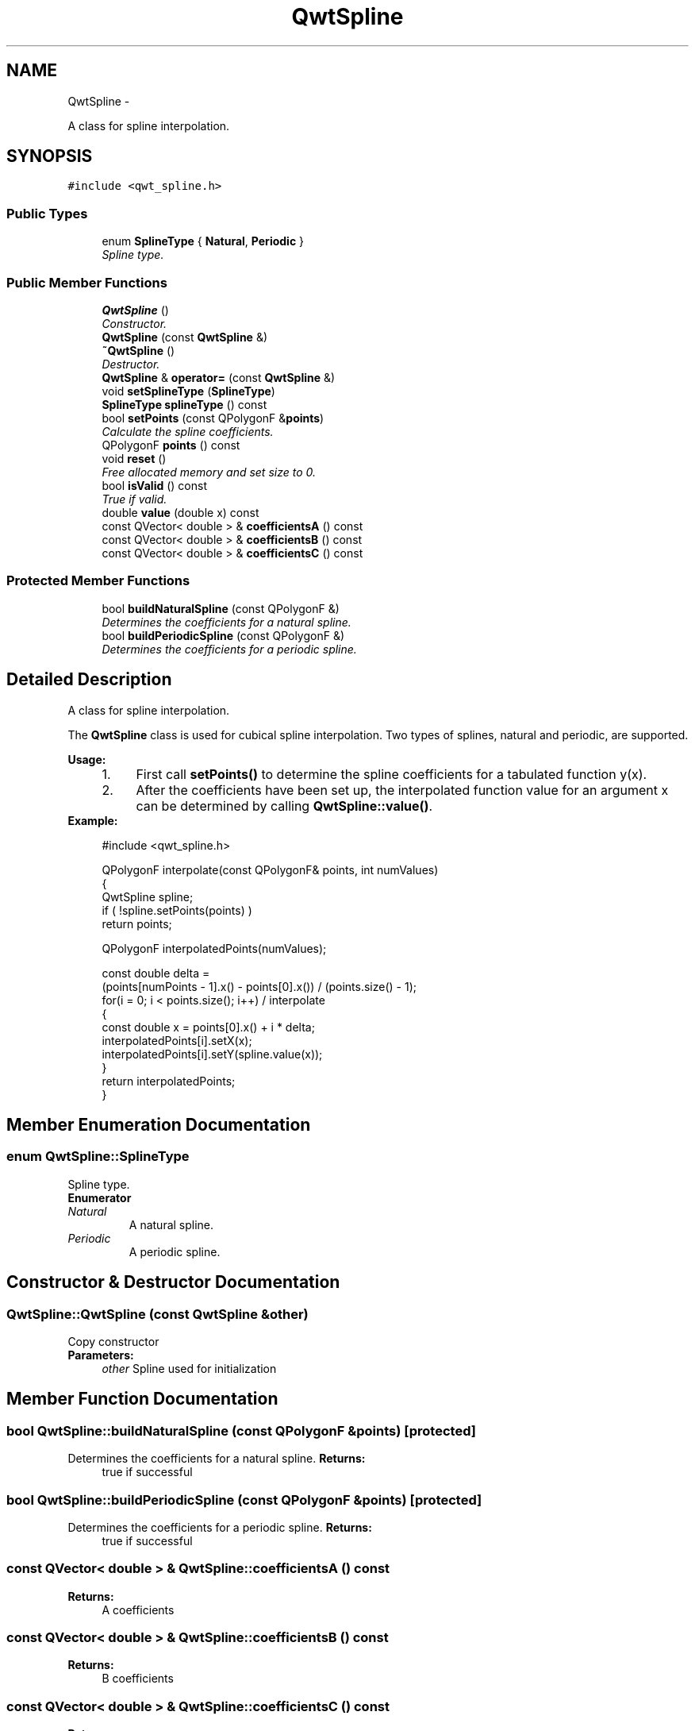 .TH "QwtSpline" 3 "Sat Jan 26 2013" "Version 6.1-rc3" "Qwt User's Guide" \" -*- nroff -*-
.ad l
.nh
.SH NAME
QwtSpline \- 
.PP
A class for spline interpolation\&.  

.SH SYNOPSIS
.br
.PP
.PP
\fC#include <qwt_spline\&.h>\fP
.SS "Public Types"

.in +1c
.ti -1c
.RI "enum \fBSplineType\fP { \fBNatural\fP, \fBPeriodic\fP }"
.br
.RI "\fISpline type\&. \fP"
.in -1c
.SS "Public Member Functions"

.in +1c
.ti -1c
.RI "\fBQwtSpline\fP ()"
.br
.RI "\fIConstructor\&. \fP"
.ti -1c
.RI "\fBQwtSpline\fP (const \fBQwtSpline\fP &)"
.br
.ti -1c
.RI "\fB~QwtSpline\fP ()"
.br
.RI "\fIDestructor\&. \fP"
.ti -1c
.RI "\fBQwtSpline\fP & \fBoperator=\fP (const \fBQwtSpline\fP &)"
.br
.ti -1c
.RI "void \fBsetSplineType\fP (\fBSplineType\fP)"
.br
.ti -1c
.RI "\fBSplineType\fP \fBsplineType\fP () const "
.br
.ti -1c
.RI "bool \fBsetPoints\fP (const QPolygonF &\fBpoints\fP)"
.br
.RI "\fICalculate the spline coefficients\&. \fP"
.ti -1c
.RI "QPolygonF \fBpoints\fP () const "
.br
.ti -1c
.RI "void \fBreset\fP ()"
.br
.RI "\fIFree allocated memory and set size to 0\&. \fP"
.ti -1c
.RI "bool \fBisValid\fP () const "
.br
.RI "\fITrue if valid\&. \fP"
.ti -1c
.RI "double \fBvalue\fP (double x) const "
.br
.ti -1c
.RI "const QVector< double > & \fBcoefficientsA\fP () const "
.br
.ti -1c
.RI "const QVector< double > & \fBcoefficientsB\fP () const "
.br
.ti -1c
.RI "const QVector< double > & \fBcoefficientsC\fP () const "
.br
.in -1c
.SS "Protected Member Functions"

.in +1c
.ti -1c
.RI "bool \fBbuildNaturalSpline\fP (const QPolygonF &)"
.br
.RI "\fIDetermines the coefficients for a natural spline\&. \fP"
.ti -1c
.RI "bool \fBbuildPeriodicSpline\fP (const QPolygonF &)"
.br
.RI "\fIDetermines the coefficients for a periodic spline\&. \fP"
.in -1c
.SH "Detailed Description"
.PP 
A class for spline interpolation\&. 

The \fBQwtSpline\fP class is used for cubical spline interpolation\&. Two types of splines, natural and periodic, are supported\&.
.PP
\fBUsage:\fP
.RS 4

.PD 0

.IP "1." 4
First call \fBsetPoints()\fP to determine the spline coefficients for a tabulated function y(x)\&. 
.IP "2." 4
After the coefficients have been set up, the interpolated function value for an argument x can be determined by calling \fBQwtSpline::value()\fP\&. 
.PP
.RE
.PP
\fBExample:\fP
.RS 4

.PP
.nf
#include <qwt_spline\&.h>

QPolygonF interpolate(const QPolygonF& points, int numValues)
{
    QwtSpline spline;
    if ( !spline\&.setPoints(points) )
        return points;

    QPolygonF interpolatedPoints(numValues);

    const double delta =
        (points[numPoints - 1]\&.x() - points[0]\&.x()) / (points\&.size() - 1);
    for(i = 0; i < points\&.size(); i++)  / interpolate
    {
        const double x = points[0]\&.x() + i * delta;
        interpolatedPoints[i]\&.setX(x);
        interpolatedPoints[i]\&.setY(spline\&.value(x));
    }
    return interpolatedPoints;
}

.fi
.PP
 
.RE
.PP

.SH "Member Enumeration Documentation"
.PP 
.SS "enum \fBQwtSpline::SplineType\fP"

.PP
Spline type\&. 
.PP
\fBEnumerator\fP
.in +1c
.TP
\fB\fINatural \fP\fP
A natural spline\&. 
.TP
\fB\fIPeriodic \fP\fP
A periodic spline\&. 
.SH "Constructor & Destructor Documentation"
.PP 
.SS "QwtSpline::QwtSpline (const \fBQwtSpline\fP &other)"
Copy constructor 
.PP
\fBParameters:\fP
.RS 4
\fIother\fP Spline used for initialization 
.RE
.PP

.SH "Member Function Documentation"
.PP 
.SS "bool QwtSpline::buildNaturalSpline (const QPolygonF &points)\fC [protected]\fP"

.PP
Determines the coefficients for a natural spline\&. \fBReturns:\fP
.RS 4
true if successful 
.RE
.PP

.SS "bool QwtSpline::buildPeriodicSpline (const QPolygonF &points)\fC [protected]\fP"

.PP
Determines the coefficients for a periodic spline\&. \fBReturns:\fP
.RS 4
true if successful 
.RE
.PP

.SS "const QVector< double > & QwtSpline::coefficientsA () const"
\fBReturns:\fP
.RS 4
A coefficients 
.RE
.PP

.SS "const QVector< double > & QwtSpline::coefficientsB () const"
\fBReturns:\fP
.RS 4
B coefficients 
.RE
.PP

.SS "const QVector< double > & QwtSpline::coefficientsC () const"
\fBReturns:\fP
.RS 4
C coefficients 
.RE
.PP

.SS "\fBQwtSpline\fP & QwtSpline::operator= (const \fBQwtSpline\fP &other)"
Assignment operator 
.PP
\fBParameters:\fP
.RS 4
\fIother\fP Spline used for initialization 
.RE
.PP

.SS "QPolygonF QwtSpline::points () const"
Return points passed by \fBsetPoints()\fP 
.SS "bool QwtSpline::setPoints (const QPolygonF &points)"

.PP
Calculate the spline coefficients\&. Depending on the value of \fIperiodic\fP, this function will determine the coefficients for a natural or a periodic spline and store them internally\&.
.PP
\fBParameters:\fP
.RS 4
\fIpoints\fP Points 
.RE
.PP
\fBReturns:\fP
.RS 4
true if successful 
.RE
.PP
\fBWarning:\fP
.RS 4
The sequence of x (but not y) values has to be strictly monotone increasing, which means \fCpoints[i]\&.x() < points[i+1]\&.x()\fP\&. If this is not the case, the function will return false 
.RE
.PP

.SS "void QwtSpline::setSplineType (\fBSplineType\fPsplineType)"
Select the algorithm used for calculating the spline
.PP
\fBParameters:\fP
.RS 4
\fIsplineType\fP Spline type 
.RE
.PP
\fBSee Also:\fP
.RS 4
\fBsplineType()\fP 
.RE
.PP

.SS "\fBQwtSpline::SplineType\fP QwtSpline::splineType () const"
\fBReturns:\fP
.RS 4
the spline type 
.RE
.PP
\fBSee Also:\fP
.RS 4
\fBsetSplineType()\fP 
.RE
.PP

.SS "double QwtSpline::value (doublex) const"
Calculate the interpolated function value corresponding to a given argument x\&. 

.SH "Author"
.PP 
Generated automatically by Doxygen for Qwt User's Guide from the source code\&.
